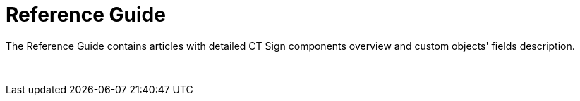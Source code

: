 = Reference Guide

The Reference Guide contains articles with detailed CT Sign
components overview and custom objects' fields description.

 
